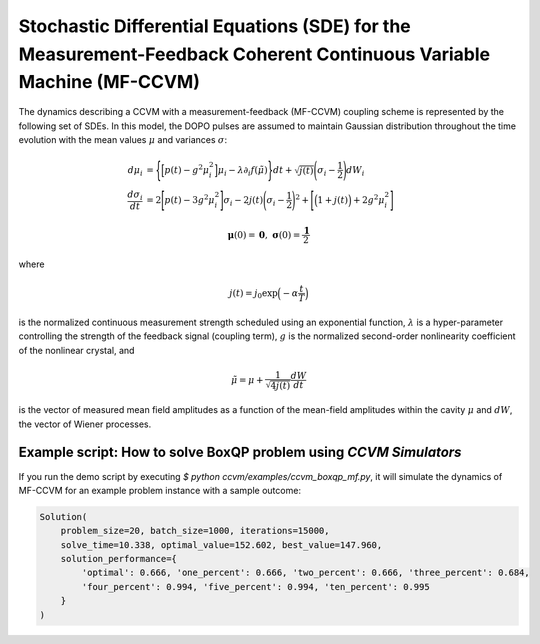 Stochastic Differential Equations (SDE) for the Measurement-Feedback Coherent Continuous Variable Machine (MF-CCVM)
==================================================================================================================

The dynamics describing a CCVM with a measurement-feedback (MF-CCVM) coupling scheme is represented by the following set of SDEs. In this model, the DOPO pulses are assumed to maintain Gaussian distribution throughout the time evolution with the mean values :math:`\mu` and variances :math:`\sigma`:

.. math::

   \begin{align*}
   d\mu_i &= \Bigg\{\Big[p(t)-g^2\mu_i^2\Big]\mu_i -\lambda \partial_i f(\tilde\mu)\Bigg\}dt+\sqrt{j(t)}\Bigg(\sigma_i-\frac{1}{2}\Bigg)dW_i\\
   \frac{d\sigma_i}{dt}&=2\Bigg[p(t)-3g^2\mu_i^2\Bigg]\sigma_i-2j(t)\Bigg(\sigma_i-\frac{1}{2}\Bigg)^2+\Bigg[\Big(1+j(t)\Big)+2g^2\mu_i^2\Bigg]
   \end{align*}

.. math::

   \mathbf{\mu}(0)=\mathbf{0},\;\;\mathbf{\sigma}(0)=\frac{\mathbf{1}}{2}

where

.. math::

   j(t) = j_0 \exp\Big(-\alpha \frac{t}{T}\Big)

is the normalized continuous measurement strength scheduled using an exponential function, :math:`\lambda` is a hyper-parameter controlling the strength of the feedback signal (coupling term), :math:`g` is the normalized second-order nonlinearity coefficient of the nonlinear crystal, and

.. math::

   \tilde \mu = \mu +\frac{1}{\sqrt{4j(t)}}\frac{dW}{dt}

is the vector of measured mean field amplitudes as a function of the mean-field amplitudes within the cavity :math:`\mu` and :math:`dW`, the vector of Wiener processes.

Example script: How to solve BoxQP problem using `CCVM Simulators`
--------------------------------------------------------------------

If you run the demo script by executing `$ python ccvm/examples/ccvm_boxqp_mf.py`, it will simulate the dynamics of MF-CCVM for an example problem instance with a sample outcome:

.. code-block:: python

    Solution(
        problem_size=20, batch_size=1000, iterations=15000, 
        solve_time=10.338, optimal_value=152.602, best_value=147.960,
        solution_performance={
            'optimal': 0.666, 'one_percent': 0.666, 'two_percent': 0.666, 'three_percent': 0.684, 
            'four_percent': 0.994, 'five_percent': 0.994, 'ten_percent': 0.995
        }
    )
